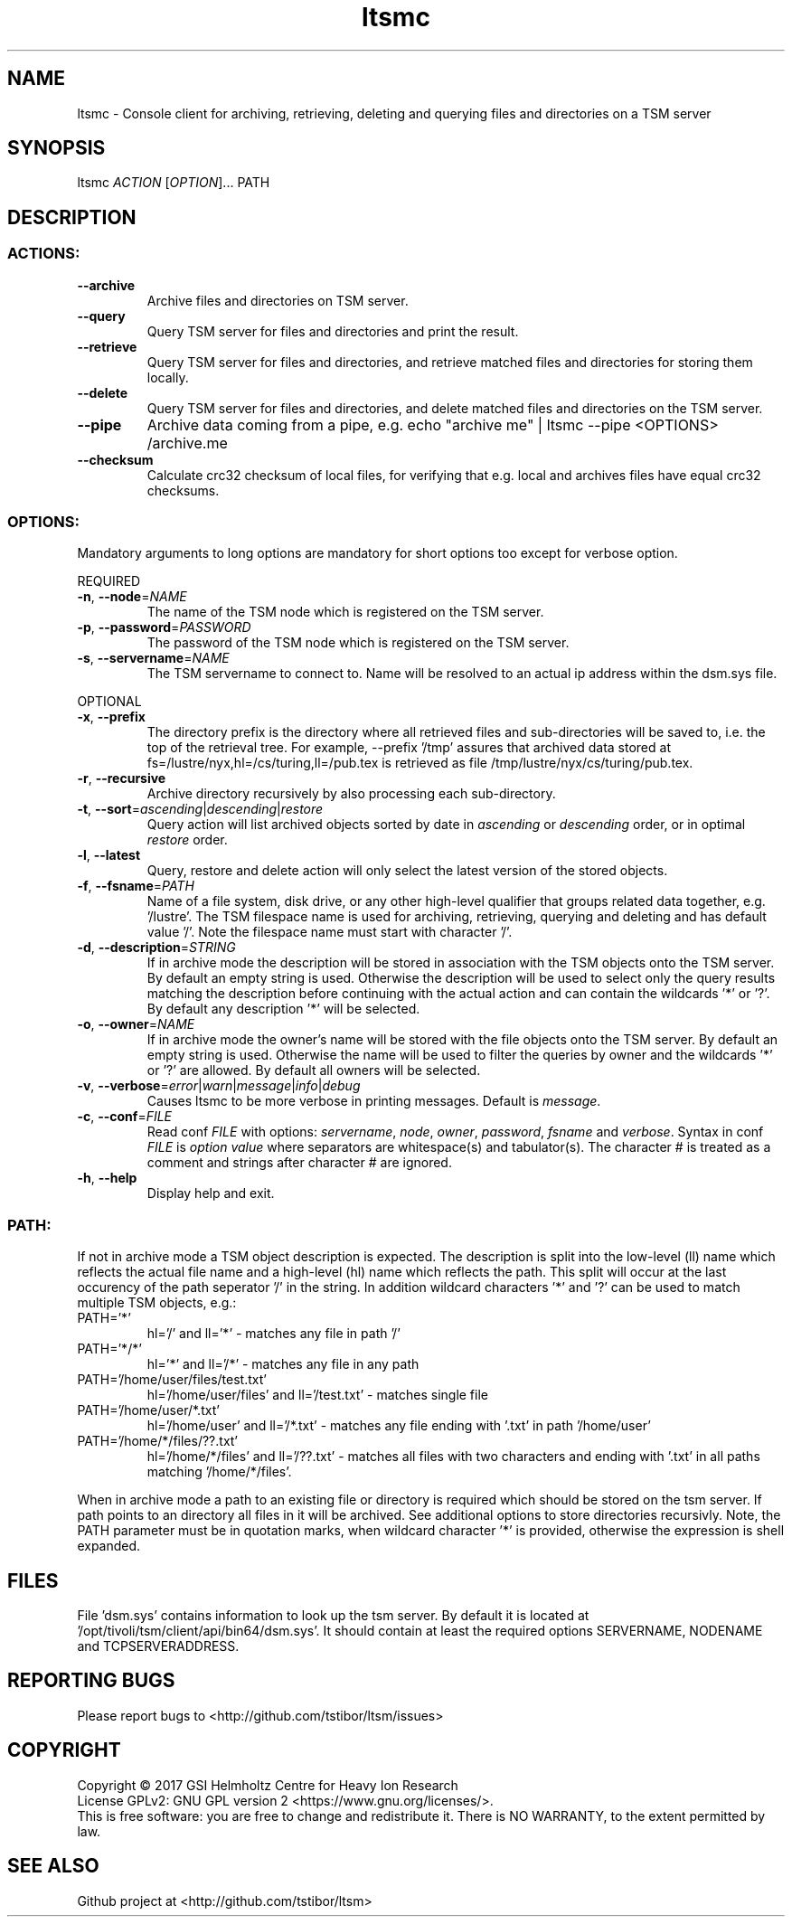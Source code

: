 .TH ltsmc 1 "April 2018" TSM "user utilities"
.SH NAME
ltsmc \- Console client for archiving, retrieving, deleting and querying files and directories on a TSM server
.SH SYNOPSIS
ltsmc \fIACTION\fR [\fIOPTION\fR]... PATH
.SH DESCRIPTION
.SS
.BR ACTIONS:
.TP
.BR \-\-archive
Archive files and directories on TSM server.
.TP
.BR \-\-query
Query TSM server for files and directories and print the result.
.TP
.BR \-\-retrieve
Query TSM server for files and directories, and retrieve matched files and directories for storing them locally.
.TP
.BR \-\-delete
Query TSM server for files and directories, and delete matched files and directories on the TSM server.
.TP
.BR \-\-pipe
Archive data coming from a pipe, e.g. echo "archive me" | ltsmc --pipe <OPTIONS> /archive.me
.TP
.BR \-\-checksum
Calculate crc32 checksum of local files, for verifying that e.g. local and archives files
have equal crc32 checksums.
.SS
.BR OPTIONS:
Mandatory arguments to long options are mandatory for short options too except for verbose option.
.PP
REQUIRED
.TP
.BR \-n ", " \-\-node =\fINAME\fR
The name of the TSM node which is registered on the TSM server.
.TP
.BR \-p ", " \-\-password =\fIPASSWORD\fR
The password of the TSM node which is registered on the TSM server.
.TP
.BR \-s ", " \-\-servername =\fINAME\fR
The TSM servername to connect to. Name will be resolved to an actual ip address within the dsm.sys file.
.PP
OPTIONAL
.TP
.BR \-x ", " \-\-prefix
The directory prefix is the directory where all retrieved files and sub-directories will be saved to, i.e. the top of the retrieval tree. For example, --prefix '/tmp' assures that archived data stored at fs=/lustre/nyx,hl=/cs/turing,ll=/pub.tex is retrieved as file /tmp/lustre/nyx/cs/turing/pub.tex.
.TP
.BR \-r ", " \-\-recursive
Archive directory recursively by also processing each sub-directory.
.TP
.BR \-t ", " \-\-sort =\fIascending\fR|\fIdescending\fR|\fIrestore\fR
Query action will list archived objects sorted by date in \fIascending\fR or \fIdescending\fR order, or in optimal \fIrestore\fR order.
.TP
.BR \-l ", " \-\-latest
Query, restore and delete action will only select the latest version of the stored objects.
.TP
.BR \-f ", " \-\-fsname =\fIPATH\fR
Name of a file system, disk drive, or any other high-level qualifier that groups related data together, e.g. '/lustre'. The TSM filespace name is used for archiving, retrieving, querying and deleting and has default value '/'. Note the filespace name must start with character '/'.
.TP
.BR \-d ", " \-\-description =\fISTRING\fR
If in archive mode the description will be stored in association with the TSM objects onto the TSM server. By default an empty string is used.
Otherwise the description will be used to select only the query results matching the description before continuing with the actual action and can contain the wildcards '*' or '?'. By default any description '*' will be selected.
.TP
.BR \-o ", " \-\-owner =\fINAME\fR
If in archive mode the owner's name  will be stored with the file objects onto the TSM server. By default an empty string is used.
Otherwise the name will be used to filter the queries by owner and the wildcards '*' or '?' are allowed. By default all owners will be selected.
.TP
.BR \-v ", " \-\-verbose =\fIerror\fR|\fIwarn\fR|\fImessage\fR|\fIinfo\fR|\fIdebug\fR
Causes ltsmc to be more verbose in printing messages. Default is \fImessage\fR.
.TP
.BR \-c ", " \-\-conf =\fIFILE\fR
Read conf \fIFILE\fR with options: \fIservername\fR, \fInode\fR, \fIowner\fR, \fIpassword\fR, \fIfsname\fR and \fIverbose\fR.
Syntax in conf \fIFILE\fR is \fIoption\fR \fIvalue\fR where separators are whitespace(s) and tabulator(s). The character # is treated as a comment and strings after character # are ignored.
.TP
.BR \-h ", " \-\-help
Display help and exit.
.SS
.BR PATH:
.PP
If not in archive mode a TSM object description is expected. The description is split into the low-level (ll) name which reflects the actual file name and a high-level (hl) name which reflects the path.
This split will occur at the last occurency of the path seperator '/' in the string. In addition wildcard characters '*' and '?' can be used to match multiple TSM objects, e.g.:
.TP
PATH='*'
hl='/' and ll='*' \- matches any file in path '/'
.TP
PATH='*/*'
hl='*' and ll='/*' \- matches any file in any path
.TP
PATH='/home/user/files/test.txt'
hl='/home/user/files' and ll='/test.txt' \- matches single file
.TP
PATH='/home/user/*.txt'
hl='/home/user' and ll='/*.txt' \- matches any file ending with '.txt' in path '/home/user'
.TP
PATH='/home/*/files/??.txt'
hl='/home/*/files' and ll='/??.txt' \- matches all files with two characters and ending with '.txt' in all paths matching '/home/*/files'.
.PP
When in archive mode a path to an existing file or directory is required which should be stored on the tsm server. If path points to an directory all files in it will be archived. See additional options to store directories recursivly.
Note, the PATH parameter must be in quotation marks, when wildcard character '*' is provided, otherwise the expression is shell expanded.

.SH FILES
File 'dsm.sys' contains information to look up the tsm server. By default it is located at '/opt/tivoli/tsm/client/api/bin64/dsm.sys'.
It should contain at least the required options SERVERNAME, NODENAME and TCPSERVERADDRESS.

.SH REPORTING BUGS
Please report bugs to <http://github.com/tstibor/ltsm/issues>

.SH COPYRIGHT
Copyright \(co 2017 GSI Helmholtz Centre for Heavy Ion Research
.br
License GPLv2: GNU GPL version 2 <https://www.gnu.org/licenses/>.
.br
This is free software: you are free to change and redistribute it.
There is NO WARRANTY, to the extent permitted by law.

.SH SEE ALSO
Github project at <http://github.com/tstibor/ltsm>
